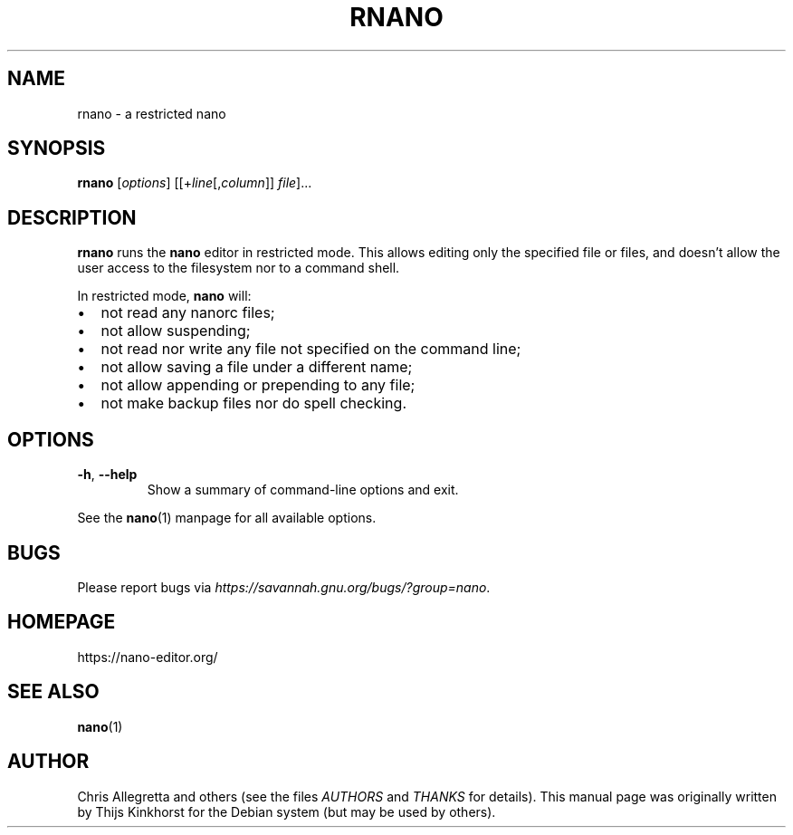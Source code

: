 .\" Copyright (C) 2002, 2005, 2006, 2007, 2014 Free Software Foundation, Inc.
.\"
.\" This document is dual-licensed.  You may distribute and/or modify it
.\" under the terms of either of the following licenses:
.\"
.\" * The GNU General Public License, as published by the Free Software
.\"   Foundation, version 3 or (at your option) any later version.  You
.\"   should have received a copy of the GNU General Public License
.\"   along with this program.  If not, see
.\"   <http://www.gnu.org/licenses/>.
.\"
.\" * The GNU Free Documentation License, as published by the Free
.\"   Software Foundation, version 1.2 or (at your option) any later
.\"   version, with no Invariant Sections, no Front-Cover Texts, and no
.\"   Back-Cover Texts.  You should have received a copy of the GNU Free
.\"   Documentation License along with this program.  If not, see
.\"   <http://www.gnu.org/licenses/>.
.\"
.TH RNANO 1 "version 2.9.1" "November 2017"

.SH NAME
rnano \- a restricted nano

.SH SYNOPSIS
.B rnano
.RI [ options "] [[+" line [, column "]]\ " file "]..."

.SH DESCRIPTION
\fBrnano\fR runs the \fBnano\fR editor in restricted mode.  This allows
editing only the specified file or files, and doesn't allow the user
access to the filesystem nor to a command shell.
.PP
In restricted mode, \fBnano\fR will:
.IP \[bu] 2
not read any nanorc files;
.IP \[bu]
not allow suspending;
.IP \[bu]
not read nor write any file not specified on the command line;
.IP \[bu]
not allow saving a file under a different name;
.IP \[bu]
not allow appending or prepending to any file;
.IP \[bu]
not make backup files nor do spell checking.

.SH OPTIONS
.TP
.BR \-h ", " \-\-help
Show a summary of command-line options and exit.
.PP
See the \fBnano\fP(1) manpage for all available options.

.SH BUGS
Please report bugs via \fIhttps://savannah.gnu.org/bugs/?group=nano\fR.

.SH HOMEPAGE
https://nano-editor.org/

.SH SEE ALSO
.BR nano (1)

.SH AUTHOR
Chris Allegretta and others (see the files \fIAUTHORS\fR and \fITHANKS\fR
for details).  This manual page was originally written by Thijs Kinkhorst
for the Debian system (but may be used by others).

